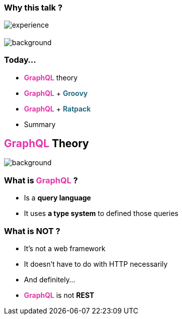 === Why this talk ?

image::experience.gif[size=90%]

== +++<span style="color:white;"></span>+++

[%notitle]
image::todo_list.jpg[background, size=cover]

=== Today...

[%step]
- +++<span style="color:#e535ab;font-weight:bold;">GraphQL</span>+++ theory
- +++<span style="color:#e535ab;font-weight:bold;">GraphQL</span>+++ + +++<span style="color:#286b86;font-weight:bold;">Groovy</span>+++
- +++<span style="color:#e535ab;font-weight:bold;">GraphQL</span>+++ + +++<span style="color:#286b86;font-weight:bold;">Ratpack</span>+++
- Summary

== +++<span style="color:#e535ab;font-weight:bold;">GraphQL</span>+++ Theory

[%notitle]
image::intro.jpg[background, size=cover]

=== What is +++<span style="color:#e535ab;font-weight:bold;">GraphQL</span>+++ ?

[%step]
- Is a **query language**
- It uses **a type system** to defined those queries

=== What is **NOT** ?

[%step]
- It's not a web framework
- It doesn't have to do with HTTP necessarily
- And definitely...
- +++<span style="color:#e535ab;font-weight:bold;">GraphQL</span>+++ is not **REST**
